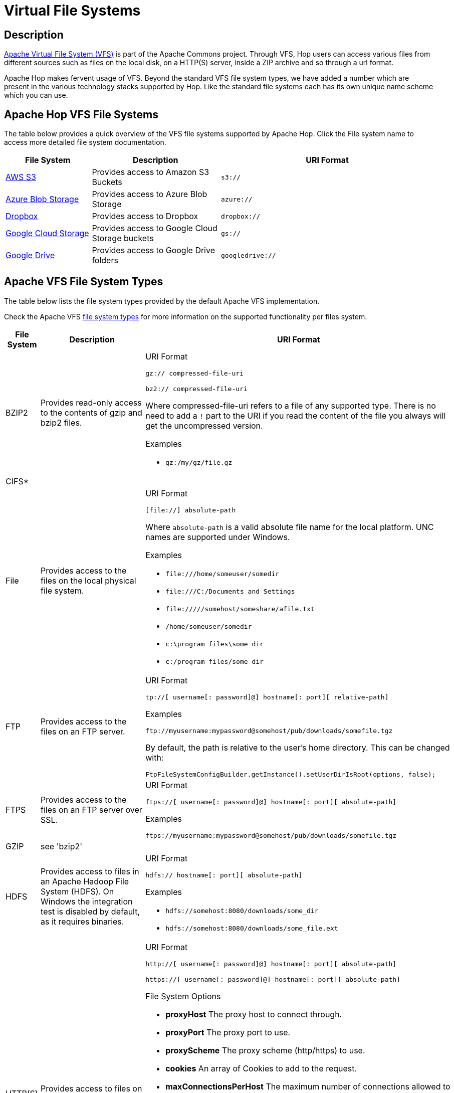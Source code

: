 ////
Licensed to the Apache Software Foundation (ASF) under one
or more contributor license agreements.  See the NOTICE file
distributed with this work for additional information
regarding copyright ownership.  The ASF licenses this file
to you under the Apache License, Version 2.0 (the
"License"); you may not use this file except in compliance
with the License.  You may obtain a copy of the License at
  http://www.apache.org/licenses/LICENSE-2.0
Unless required by applicable law or agreed to in writing,
software distributed under the License is distributed on an
"AS IS" BASIS, WITHOUT WARRANTIES OR CONDITIONS OF ANY
KIND, either express or implied.  See the License for the
specific language governing permissions and limitations
under the License.
////
[[VFS]]
:imagesdir: ../assets/images

= Virtual File Systems

== Description

https://commons.apache.org/proper/commons-vfs/[Apache Virtual File System (VFS)] is part of the Apache Commons project.
Through VFS, Hop users can access various files from different sources such as files on the local disk, on a HTTP(S) server, inside a ZIP archive and so through a url format.

Apache Hop makes fervent usage of VFS.
Beyond the standard VFS file system types, we have added a number which are present in the various technology stacks supported by Hop.
Like the standard file systems each has its own unique name scheme which you can use.

== Apache Hop VFS File Systems

The table below provides a quick overview of the VFS file systems supported by Apache Hop.
Click the File system name to access more detailed file system documentation.

[options="header",cols="2,3,5"]
|===
|File System|Description|URI Format
|xref:vfs/aws-s3-vfs.adoc[AWS S3]|Provides access to Amazon S3 Buckets|`s3://`
|xref:vfs/azure-blob-storage-vfs.adoc[Azure Blob Storage]|Provides access to Azure Blob Storage|`azure://`
|xref:vfs/dropbox-vfs.adoc[Dropbox]|Provides access to Dropbox|`dropbox://`
|xref:vfs/google-cloud-storage-vfs.adoc[Google Cloud Storage]|Provides access to Google Cloud Storage buckets|`gs://`
|xref:vfs/google-drive-vfs.adoc[Google Drive]|Provides access to Google Drive folders|`googledrive://`
|===

== Apache VFS File System Types

The table below lists the file system types provided by the default Apache VFS implementation.

Check the Apache VFS https://commons.apache.org/proper/commons-vfs/filesystems.html[file system types] for more information on the supported functionality per files system.

[options="header",cols="2,3,5"]
|===
|File System|Description|URI Format
//
// BZIP2
//
|BZIP2|Provides read-only access to the contents of gzip and bzip2 files.
a|URI Format

`+gz:// compressed-file-uri+`

`+bz2:// compressed-file-uri+`

Where compressed-file-uri refers to a file of any supported type.
There is no need to add a `!` part to the URI if you read the content of the file you always will get the uncompressed version.

Examples

* `+gz:/my/gz/file.gz+`

//
// CIFS
//
|CIFS*||
|File|Provides access to the files on the local physical file system.
a|URI Format

`+[file://] absolute-path+`

Where `absolute-path` is a valid absolute file name for the local platform.
UNC names are supported under Windows.

Examples

* `+file:///home/someuser/somedir+`
* `+file:///C:/Documents and Settings+`
* `+file://///somehost/someshare/afile.txt+`
* `+/home/someuser/somedir+`
* `+c:\program files\some dir+`
* `+c:/program files/some dir+`


//
// FTP
//
|FTP|Provides access to the files on an FTP server.
a|URI Format

`+tp://[ username[: password]@] hostname[: port][ relative-path]+`

Examples

`+ftp://myusername:mypassword@somehost/pub/downloads/somefile.tgz+`

By default, the path is relative to the user's home directory.
This can be changed with:

`+FtpFileSystemConfigBuilder.getInstance().setUserDirIsRoot(options, false);+`
//
// FTPS
//
|FTPS|Provides access to the files on an FTP server over SSL.
a|
URI Format

`+ftps://[ username[: password]@] hostname[: port][ absolute-path]+`

Examples

`+ftps://myusername:mypassword@somehost/pub/downloads/somefile.tgz+`

//
// GZIP
//
|GZIP|see 'bzip2'|
//
// HDFS
//
|HDFS|Provides access to files in an Apache Hadoop File System (HDFS).
On Windows the integration test is disabled by default, as it requires binaries.
a|
URI Format

`+hdfs:// hostname[: port][ absolute-path]+`

Examples

* `+hdfs://somehost:8080/downloads/some_dir+`
* `+hdfs://somehost:8080/downloads/some_file.ext+`

//
// HTTP
//
|HTTP(S)|Provides access to files on an HTTP server.
a|
URI Format

`+http://[ username[: password]@] hostname[: port][ absolute-path]+`

`+https://[ username[: password]@] hostname[: port][ absolute-path]+`

File System Options

* **proxyHost** The proxy host to connect through.
* **proxyPort** The proxy port to use.
* **proxyScheme** The proxy scheme (http/https) to use.
* **cookies** An array of Cookies to add to the request.
* **maxConnectionsPerHost** The maximum number of connections allowed to a specific host and port.
The default is 5.
* **maxTotalConnections** The maximum number of connections allowed to all hosts.
The default is 50.
* **keystoreFile** The keystore file for SSL connections.
* **keystorePass** The keystore password.
* **keystoreType** The keystore type.

Examples

* `+http://somehost:8080/downloads/somefile.jar+`
* `+http://myusername@somehost/index.html+`

//
// Jar, Zip and Tar
//
|Jar, Zip and Tar|Provides read-only access to the contents of Zip, Jar and Tar files.
a|
URI Format

`+zip:// arch-file-uri[! absolute-path]+`

`+jar:// arch-file-uri[! absolute-path]+`

`+tar:// arch-file-uri[! absolute-path]+`

`+tgz:// arch-file-uri[! absolute-path]+`

`+tbz2:// arch-file-uri[! absolute-path]+`

Where `arch-file-uri` refers to a file of any supported type, including other zip files.
Note: if you would like to use the ! as normal character it must be escaped using `%21`.
`tgz` and `tbz2` are convenience for `tar:gz` and `tar:bz2`.

Examples

* `+jar:../lib/classes.jar!/META-INF/manifest.mf+`
* `+zip:http://somehost/downloads/somefile.zip+`
* `+jar:zip:outer.zip!/nested.jar!/somedir+`
* `+jar:zip:outer.zip!/nested.jar!/some%21dir+`
* `+tar:gz:http://anyhost/dir/mytar.tar.gz!/mytar.tar!/path/in/tar/README.txt+`
* `+tgz:file://anyhost/dir/mytar.tgz!/somepath/somefile+`

//
// mime
//
|mime*|This (sandbox) filesystem can read mails and its attachements like archives.
If a part in the parsed mail has no name, a dummy name will be generated.
The dummy name is: _body_part_X where X will be replaced by the part number.
a|
URI Format

`+mime:// mime-file-uri[! absolute-path]+`

Examples

* `+mime:file:///your/path/mail/anymail.mime!/+`
* `+mime:file:///your/path/mail/anymail.mime!/filename.pdf+`
* `+mime:file:///your/path/mail/anymail.mime!/_body_part_0+`

//
// RAM
//
|RAM|A filesystem which stores all the data in memory (one byte array for each file content).
a|
URI Format

`+ram://[ path]+`

File System Options

* **maxsize** Maximum filesystem size (total bytes of all file contents).

Examples

* `+ram:///any/path/to/file.txt+`

//
// RES
//
|RES|This is not really a filesystem, it just tries to lookup a resource using javas ClassLoader.getResource() and creates a VFS url for further processing.
a|
URI Format

`+res://[ path]+`

Examples

* `+res://path/in/classpath/image.png` might result in `jar:file://my/path/to/images.jar!/path/in/classpath/image.png+`

//
// SFTP
//
|SFTP|Provides access to the files on an SFTP server (that is, an SSH or SCP server).
a|
URI Format

`+sftp://[ username[: password]@] hostname[: port][ relative-path]+`

Examples

* `+sftp://myusername:mypassword@somehost/pub/downloads/somefile.tgz+`

//By default, the path is relative to the user's home directory. This can be changed with:
//
//`FtpFileSystemConfigBuilder.getInstance().setUserDirIsRoot(options, false);`

//
// Tar
//
|Tar|see 'jar'|
//
// Temp
//
|Temp|Provides access to a temporary file system, or scratchpad, that is deleted when Commons VFS shuts down.
The temporary file system is backed by a local file system.
a|
URI Format

`+tmp://[ absolute-path]+`

Examples

* `+tmp://dir/somefile.txt+`

//
// WebDAV
//
|WebDAV|Provides access to files on a WebDAV server through the modules `commons-vfs2-jackrabbit1` and `commons-vfs2-jackrabbit2`.
a|
URI Format

`+webdav://[ username[: password]@] hostname[: port][ absolute-path]+`

File System Options

* **versioning** true if versioning should be enabled
* **creatorName** the user name to be identified with changes to a file.
If not set the user name used to authenticate will be used.

Examples

* `+webdav://somehost:8080/dist+`

//
// Zip
//
|Zip|see 'jar'|
|===

*) VFS file system type in development
